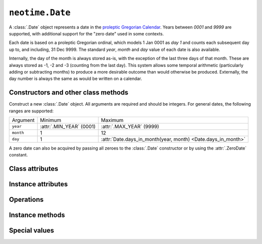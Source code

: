 ================
``neotime.Date``
================

A :class:`.Date` object represents a date in the `proleptic Gregorian Calendar <https://en.wikipedia.org/wiki/Proleptic_Gregorian_calendar>`_.
Years between `0001` and `9999` are supported, with additional support for the "zero date" used in some contexts.

Each date is based on a proleptic Gregorian ordinal, which models 1 Jan 0001 as `day 1` and counts each subsequent day up to, and including, 31 Dec 9999.
The standard `year`, `month` and `day` value of each date is also available.

Internally, the day of the month is always stored as-is, with the exception of the last three days of that month.
These are always stored as -1, -2 and -3 (counting from the last day).
This system allows some temporal arithmetic (particularly adding or subtracting months) to produce a more desirable outcome than would otherwise be produced.
Externally, the day number is always the same as would be written on a calendar.


Constructors and other class methods
====================================

.. class:: Date(year, month, day)

    Construct a new :class:`.Date` object.
    All arguments are required and should be integers.
    For general dates, the following ranges are supported:

    =========  ========================  ===================================
    Argument   Minimum                   Maximum
    ---------  ------------------------  -----------------------------------
    ``year``   :attr:`.MIN_YEAR` (0001)  :attr:`.MAX_YEAR` (9999)
    ``month``  1                         12
    ``day``    1                         :attr:`Date.days_in_month(year, month) <Date.days_in_month>`
    =========  ========================  ===================================

    A zero date can also be acquired by passing all zeroes to the :class:`.Date` constructor or by using the :attr:`.ZeroDate` constant.

.. classmethod:: Date.today()

.. classmethod:: Date.utc_today()

    Return the current :class:`.Date` according to UTC.

.. classmethod:: Date.from_timestamp(timestamp, tz=None)

.. classmethod:: Date.utc_from_timestamp(timestamp)

.. classmethod:: Date.from_ordinal(ordinal)

    Construct and return a :class:`.Date` from a proleptic Gregorian ordinal.
    This is simply an integer value that corresponds to a day, starting with `1` for 1 Jan 0001.

.. classmethod:: Date.parse(s)

.. classmethod:: Date.from_native(date)

.. classmethod:: Date.from_clock_time(cls, t, epoch):

.. classmethod:: Date.is_leap_year(year)

    Return a `bool` value that indicates whether or not `year` is a leap year.

.. classmethod:: Date.days_in_year(year)

    Return the number of days in `year`.

.. classmethod:: Date.days_in_month(year, month)

    Return the number of days in `month` of `year`.


Class attributes
================

.. attribute:: Date.min

.. attribute:: Date.max

.. attribute:: Date.resolution


Instance attributes
===================

.. attribute:: d.year

.. attribute:: d.month

.. attribute:: d.day

.. attribute:: d.year_month_day

.. attribute:: d.year_week_day

.. attribute:: d.year_day

    Return a 2-tuple of year and day number.
    This is the number of the day relative to the start of the year, with `1 Jan` corresponding to `1`.


Operations
==========


Instance methods
================

.. method:: d.replace(year=self.year, month=self.month, day=self.day)

    Return a :class:`.Date` with one or more components replaced with new values.

.. method:: d.time_tuple()

.. method:: d.to_ordinal()

.. method:: d.weekday()

.. method:: d.iso_weekday()

.. method:: d.iso_calendar()

.. method:: d.iso_format()

.. method:: d.__repr__()

.. method:: d.__str__()

.. method:: d.__format__()


Special values
==============

.. attribute:: ZeroDate

    A :class:`.Date` instance set to `0000-00-00`.
    This has an ordinal value of `0`.
